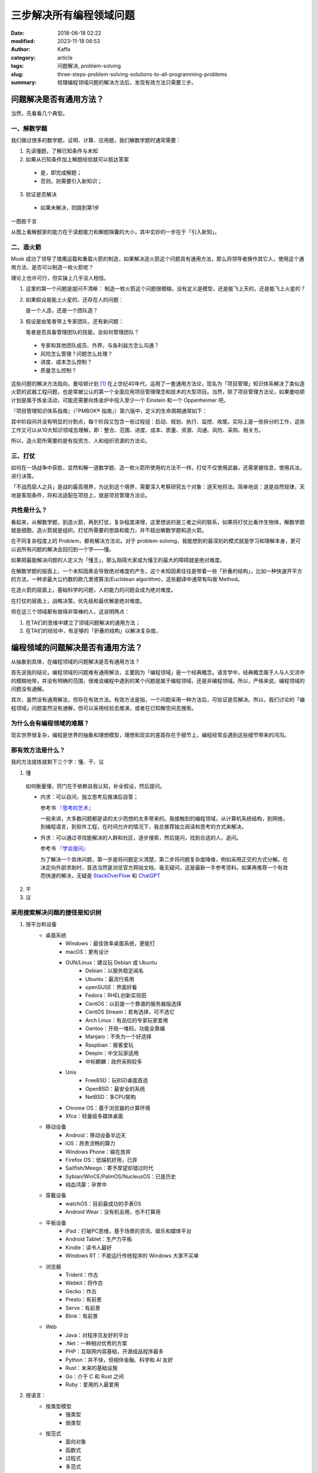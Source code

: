 三步解决所有编程领域问题
##############################
:date: 2018-06-18 02:22
:modified: 2023-11-18 06:53
:author: Kaffa
:category: article
:tags: 问题解决, problem-solving
:slug: three-steps-problem-solving-solutions-to-all-programming-problems
:summary: 梳理编程领域问题的解决方法后，发现有效方法只需要三步。


问题解决是否有通用方法？
=================================

当然，先看看几个典型。

一、解数学题
--------------------

我们做过很多的数学题，证明、计算、应用题，我们解数学题时通常需要：

1. 先读懂题，了解已知条件与未知

2. 如果从已知条件加上解题经验就可以抵达答案

  * 是，即完成解题；
  * 否则，则需要引入新知识；

3. 验证是否解决

  * 如果未解决，则跳到第1步

一图胜千言

.. uml::
    :alt: Math problem-solving
    :format: svg
    :filename: math-problem-solving-flowchart

    start

    :1. 读懂题;
    if (2. 「已知条件」+「解题经验」是否能推导出「答案」?) then (是)
      :解题完成;
    else (否)
      :__引入新知__;
    endif
    :3. 如果未解决，则跳到第1步;

    stop

从图上看解题家的能力在于读题能力和解题锦囊的大小，其中玄妙的一步在于「引入新知」。

二、造火箭
--------------------

Musk 成功了领导了猎鹰运载和重载火箭的制造，如果解决造火箭这个问题具有通用方法，那么将领导者换作其它人，使用这个通用方法，是否可以制造一枚火箭呢？

理论上也许可行，但实操上几乎没人相信。

1. 这里的第一个问题是提问不清晰：
   制造一枚火箭这个问题很模糊，没有定义是模型，还是能飞上天的，还是能飞上火星的？

2. 如果假设是能上火星的，还存在人的问题：

   是一个人造，还是一个团队造？

3. 假设是由笔者带上专家团队，还有新问题：

   笔者是否具备管理团队的技能，会如何管理团队？

  * 专家和其他团队成员、外界，与各利益方怎么沟通？
  * 风险怎么管理？问题怎么处理？
  * 进度、成本怎么控制？
  * 质量怎么控制？


这些问题的解决方法指向，曼哈顿计划 [#f1]_ 在上世纪40年代，运用了一套通用方法论，现名为「项目管理」知识体系解决了类似造火箭的武器工程问题，也是常被公认的第一个全面应用项目管理理念和技术的大型项目。当然，除了项目管理方法论，如果曼哈顿计划是属于炼金活动，可能还需要向炼金炉中投入至少一个 Einstein 和一个 Oppenheimer 吧。

『项目管理知识体系指南』（『PMBOK® 指南』）第六版中，定义的生命周期通常如下：

.. uml::
    :alt: Project Management Lifecycle
    :format: svg
    :filename: project-management-lifecycle

    start
    :开始项目;
    :组织与准备;
    :执行项目工作;
    :结束项目;
    stop

其中阶段间并没有明显的分割点，每个阶段又包含一些过程组：启动、规划、执行、监控、收尾。实际上是一些拆分的工作，这些工作又可以从10大知识领域去理解，即：整合、范围、进度、成本、质量、资源、沟通、风险、采购、相关方。

所以，造火箭所需要的是有投资方、人和组织资源的方法论。


三、打仗
--------------------

如何在一场战争中获胜，显然和解一道数学题、造一枚火箭所使用的方法不一样。打仗不仅使用武器，还需掌握信息，使用兵法，进行决策。

「不战而屈人之兵」是战的最高境界，为达到这个境界，需要深入考察研究五个对象：道天地将法。简单地说：道是自然规律，天地是客观条件，将和法适配在项目上，就是项目管理方法论。


共性是什么？
--------------------

看起来，从解数学题，到造火箭，再到打仗，复杂程度递增，这里想说的是三者之间的联系，如果将打仗比看作生物体，解数学题就是细胞，造火箭就是组织。打仗所需要的思路和能力，并不超出解数学题和造火箭。

在不同复杂程度上的 Problem，都有解决方法论。对于 problem-solving，我能想到的最深刻的模式就是学习和理解本身，更可以说所有问题的解决会回归到一个字——懂。

如果把最能解决问题的人定义为「懂王」，那么阻碍大家成为懂王的最大的障碍就是绝对难度。

在解数学题的层面上，一个未知因素会导致绝对难度的产生，这个未知因素往往是带着一些「折叠的结构」，比如一种快速开平方的方法，一种求最大公约数的欧几里德算法(Euclidean algorithm)，这些翻译中通常有叫做 Method。

在造火箭的层面上，基础科学的问题，人的能力的问题会成为绝对难度。

在打仗的层面上，战略决策，优先级和最优解是绝对难度。

但在这三个领域都有做得非常棒的人，这说明两点：

1. 在TA们的思维中建立了领域问题解决的通用方法；
2. 在TA们的经验中，有足够的「折叠的结构」以解决复杂度。


编程领域的问题解决是否有通用方法？
==================================================================

从抽象到具体，在编程领域的问题解决是否有通用方法？

首先说我的结论，编程领域的问题难有通用解法，主要因为「编程领域」是一个经典概念。语言学中，经典概念属于人与人交流中的模糊地带，并没有明确的范围，很难说编程中遇到的某个问题是属于编程领域，还是非编程领域。所以，严格来说，编程领域的问题没有通解。

其次，虽然没有通用解法，但存在有效方法。有效方法是指，一个问题采用一种方法后，可验证是否解决。所以，我们讨论的「编程领域」问题虽然没有通解，但可以采用经验去推演，或者在已知解空间去搜索。

为什么会有编程领域的难题？
------------------------------

现实世界很复杂，编程是世界的抽象和理想模型，理想和现实的差距存在于细节上，编程经常会遇到这些细节带来的鸿沟。

那有效方法是什么？
----------------------------------------

我的方法提炼就剩下三个字：懂、干、议

1. 懂

  如何衡量懂，窍门在于依赖自我认知，补全假设，然后提问。

  * 内求：可以自问，独立思考后推演后自答；

    参考书 `『思考的艺术』`_

    一般来讲，大多数问题都是读的太少而想的太多带来的。我接触到的编程领域，从计算机系统结构，到网络，到编程语言，到软件工程，在时间允许的情况下，我总推荐独立阅读和思考的方式来解决。

  * 外求：可以通过寻找能解决的人群和社区，逐步搜索，然后提问，找到合适的人，追问。

    参考书 `『学会提问』`_

    为了解决一个具体问题，第一步是将问题定义清楚，第二步将问题复杂度降维，例如采用正交的方式分解。在决定向外部求助时，首选当然是浏览官方网站文档，毫无疑问，这是最新一手参考资料。如果再推荐一个有效而快速的解决，无疑是 `StackOverFlow`_ 和 `ChatGPT`_



2. 干



3. 议



采用搜索解决问题的捷径是知识树
----------------------------------------

1. 按平台和设备
    - 桌面系统
        - Windows：最佳效率桌面系统，更能打
        - macOS：更有设计
        - GUN/Linux：建议玩 Debian 或 Ubuntu
            - Debian：以服务稳定闻名
            - Ubuntu：最流行易用
            - openSUSE：界面好看
            - Fedora：RHEL创新实验田
            - CentOS：以前是一个靠谱的服务器版选择
            - CentOS Stream：若有选择，可不选它
            - Arch Linux：有品位的专家玩家爱用
            - Gentoo：开局一堆码，功能全靠编
            - Manjaro：不失为一个好选择
            - Raspbian：极客爱玩
            - Deepin：中文玩家适用
            - 中标麒麟：政府采购较多
        - Unix
            - FreeBSD：玩BSD桌面首选
            - OpenBSD：最安全的系统
            - NetBSD：多CPU架构
        - Chrome OS：基于浏览器的计算环境
        - Xfce：轻量级多媒体桌面
    - 移动设备
        - Android：移动设备半边天
        - iOS：昂贵流畅的算力
        - Windows Phone：输在放弃
        - Firefox OS：低端机好用，已弃
        - Sailfish/Meego：寄予厚望却错过时代
        - Sybian/WinCE/PalmOS/NucleusOS：已是历史
        - 纯血鸿蒙：孕育中
    - 穿戴设备
        - watchOS：目前最成功的手表OS
        - Android Wear：没有机会用，也不打算用
    - 平板设备
        - iPad：打破PC思维，基于场景的资讯、娱乐和媒体平台
        - Android Tablet：生产力平板
        - Kindle：读书人最好
        - Windows RT：不能运行传统程序的 Windows 大家不买单
    - 浏览器
        - Trident：作古
        - Webkit：将作古
        - Gecko：作古
        - Presto：有前景
        - Servo：有前景
        - Blink：有前景
    - Web
        - Java：对程序员友好的平台
        - .Net：一种相对优秀的方案
        - PHP：互联网内容基础，开源成品程序最多
        - Python：并不快，但相伴金融、科学和 AI 友好
        - Rust：未来的基础设施
        - Go：介于 C 和 Rust 之间
        - Ruby：爱用的人最爱用


2. 按语言：
    - 按类型模型
        - 强类型
        - 弱类型
    - 按范式
        - 面向对象
        - 函数式
        - 过程式
        - 多范式
    - 按交互
        - 编译型
        - 解释型
    - 按热度
        - 不会不好意思打招呼系列
            - JavaScript / ECMAScript
            - HTML / XML
            - CSS
        - 大公司都用系列
            - C/C++
            - Java
        - 创业公司都用系列
            - PHP
            - Python
        - 聪明系列
            - C#
            - Delphi
        - 敏捷系列
            - Ruby / RoR
            - PHP / Laravel
            - Python / Django
        - 有钱景/有局限/不好用系列
            - Rust
            - Go
            - TypeScript
            - Kotlin
            - Swift
        - 科研系列
            - F#
            - R
            - Matlab
        - 极客系列
            - Clojure
            - Scala
            - Perl
            - Assembly
            - Rust

编程领域问题的根本难度
----------------------------------------

编程领域问题不仅仅只有分类，金字塔原理，分类是一种通用且重要的思维模式，解决问题最终依赖的是网状的知识图谱。从长远来看问题的解决最终依赖于自我的学习力，而决定编程领域问题的根本难度可能在于：

1. 语言障碍

  语言学习本身不是短时间能解决的问题，所以如果当待解决的问题所依赖的知识与提问的人之间存在语言障碍，那么解决此问题将会面临一个较高难度。

2. 自我认知

  有一本书叫做『提问的艺术』可以参考。从测试的角度上，一个好提问，需给回答的人创造一个条件，方便回答者重现或进入问题的场景，一个自我认知好的人容易提好问题。


结论
==========

1. 计算理论是经证明的，编程领域属于应用领域，并不存在绝对难度的问题，只有对资源的权衡和妥协。

2. 编程领域问题最难的不在事，而在人。

3. 编程领域没有通用解法，只有相对有效的方法。

4. 如果三步能解决所有编程领域的问题那就是：一、懂；二、干；三、循环一和二直到完成。



.. image:: https://kaffa.im/img/reward.png
    :scale: 50
    :alt: 望读有所获。

脚注
=========

.. [#f1] 曼哈顿计划：美国陆军部于1942年6月开始利用核裂变反应来研制原子弹的计划。


.. _StackOverFlow: https://www.stackoverflow.com
.. _ChatGPT: https://chat.openai.com/
.. _『思考的艺术』: https://kaffa.im/the-art-of-thinking.html
.. _『学会提问』: https://kaffa.im/asking-the-right-questions-a-guide-to-critical-thinking.html
